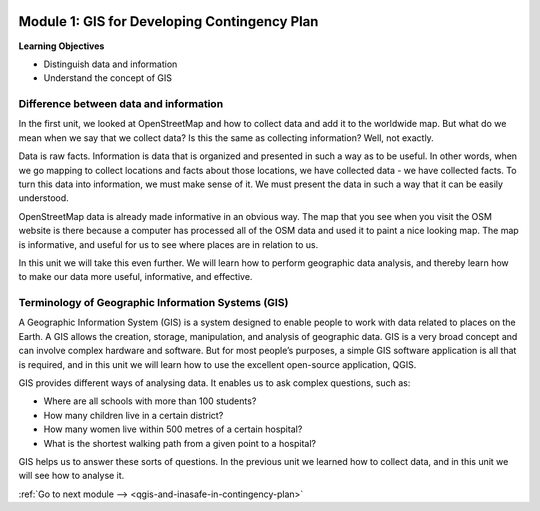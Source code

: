 .. image:: /static/training/beginner/qgis-inasafe/image7.*

..  _gis-for-developing-contingency-plans:

Module 1: GIS for Developing Contingency Plan
=============================================

**Learning Objectives**

- Distinguish data and information
- Understand the concept of GIS

Difference between data and information
---------------------------------------

In the first unit, we looked at OpenStreetMap and how to collect data and add 
it to the worldwide map.  But what do we mean when we say that we collect data?  
Is this the same as collecting information?  Well, not exactly.

Data is raw facts. Information is data that is organized and presented in such
a way as to be useful. In other words, when we go mapping to collect locations
and facts about those locations, we have collected data - we have collected
facts. To turn this data into information, we must make sense of it. We must
present the data in such a way that it can be easily understood.

OpenStreetMap data is already made informative in an obvious way. The map that
you see when you visit the OSM website is there because a computer has processed
all of the OSM data and used it to paint a nice looking map. The map is
informative, and useful for us to see where places are in relation to us.

In this unit we will take this even further.  We will learn how to perform
geographic data analysis, and thereby learn how to make our data more useful,
informative, and effective.

Terminology of Geographic Information Systems (GIS)
---------------------------------------------------

A Geographic Information System (GIS) is a system designed to enable people to
work with data related to places on the Earth.  A GIS allows the creation,
storage, manipulation, and analysis of geographic data.  GIS is a very broad
concept and can involve complex hardware and software.  But for most people’s
purposes, a simple GIS software application is all that is required, and in this
unit we will learn how to use the excellent open-source application, QGIS.

GIS provides different ways of analysing data.  It enables us to ask complex
questions, such as:

- Where are all schools with more than 100 students?
- How many children live in a certain district?
- How many women live within 500 metres of a certain hospital?
- What is the shortest walking path from a given point to a hospital?

GIS helps us to answer these sorts of questions.  In the previous unit we
learned how to collect data, and in this unit we will see how to analyse it.

:ref:`Go to next module --> <qgis-and-inasafe-in-contingency-plan>`